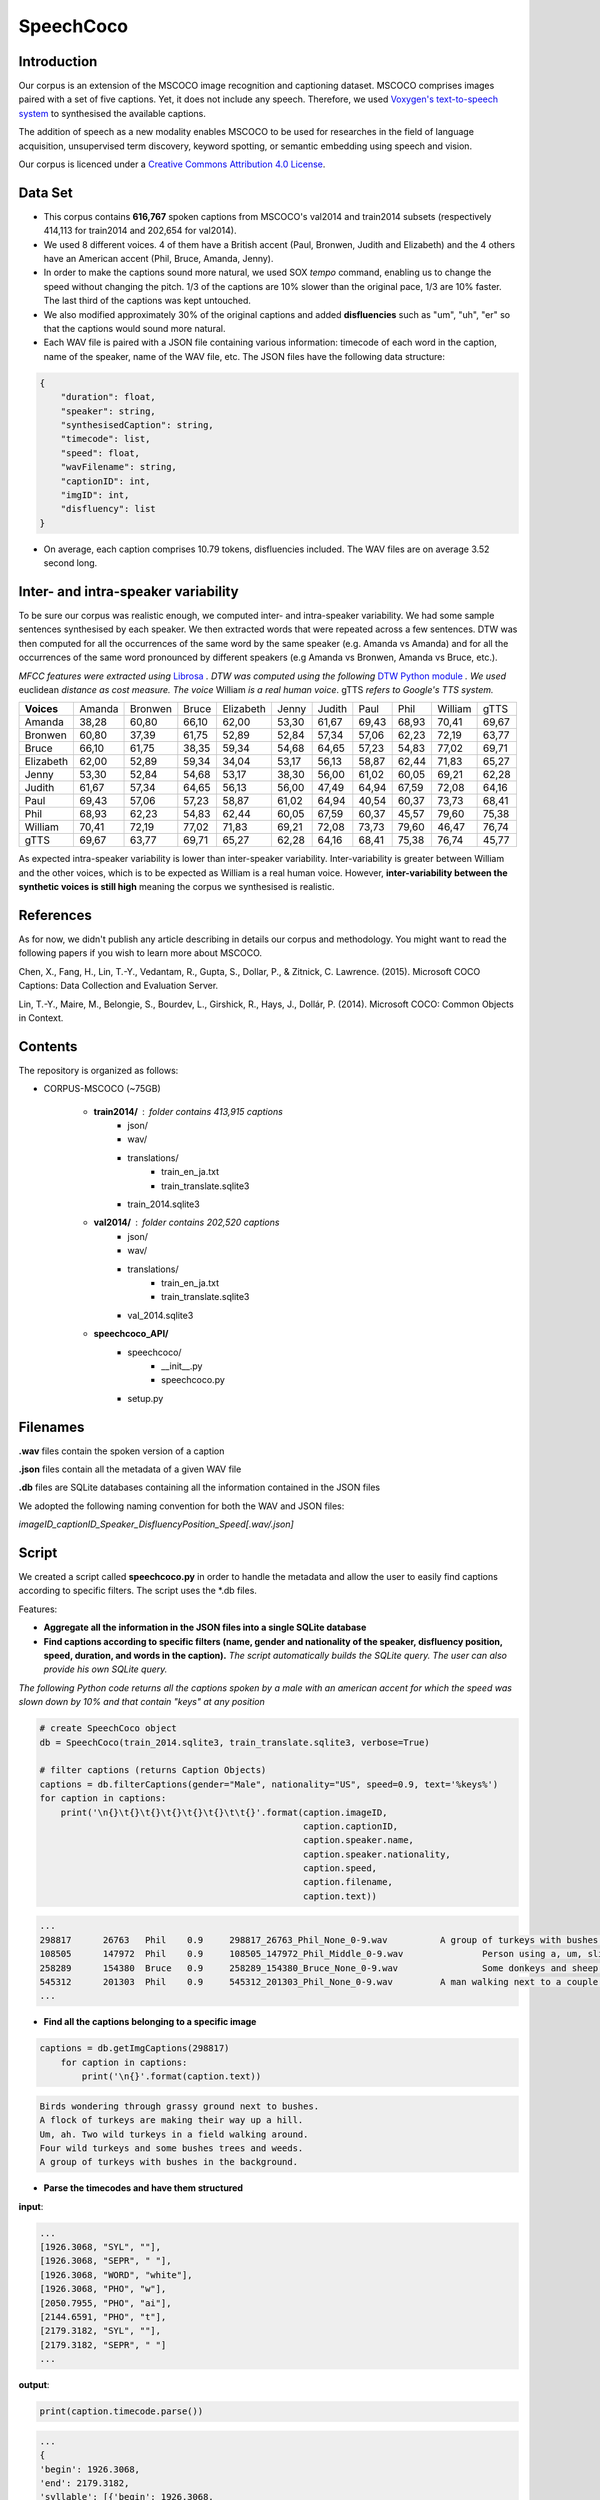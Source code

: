 ==========
SpeechCoco
==========

Introduction
============

Our corpus is an extension of the MSCOCO image recognition and captioning dataset. MSCOCO comprises images paired with a set of five captions. Yet, it does not include any speech. Therefore, we used `Voxygen's text-to-speech system <https://www.voxygen.fr/>`_ to synthesised the available captions. 

The addition of speech as a new modality enables MSCOCO to be used for researches in the field of language acquisition, unsupervised term discovery, keyword spotting, or semantic embedding using speech and vision.

Our corpus is licenced under a `Creative Commons Attribution 4.0 License <https://creativecommons.org/licenses/by/4.0/legalcode>`_.

Data Set
========

- This corpus contains **616,767** spoken captions from MSCOCO's val2014 and train2014 subsets (respectively 414,113 for train2014 and 202,654 for val2014).
- We used 8 different voices. 4 of them have a British accent (Paul, Bronwen, Judith and Elizabeth) and the 4 others have an American accent (Phil, Bruce, Amanda, Jenny).
- In order to make the captions sound more natural, we used SOX *tempo* command, enabling us to change the speed without changing the pitch. 1/3 of the captions are 10% slower than the original pace, 1/3 are 10% faster. The last third of the captions was kept untouched.
- We also modified approximately 30% of the original captions and added **disfluencies** such as "um", "uh", "er" so that the captions would sound more natural.
- Each WAV file is paired with a JSON file containing various information: timecode of each word in the caption, name of the speaker, name of the WAV file, etc. The JSON files have the following data structure:

.. code:: json

    {
        "duration": float, 
        "speaker": string, 
        "synthesisedCaption": string,
        "timecode": list, 
        "speed": float, 
        "wavFilename": string, 
        "captionID": int, 
        "imgID": int, 
        "disfluency": list
    }


- On average, each caption comprises 10.79 tokens, disfluencies included. The WAV files are on average 3.52 second long.


Inter- and intra-speaker variability
====================================

To be sure our corpus was realistic enough, we computed inter- and intra-speaker variability.
We had some sample sentences synthesised by each speaker. We then extracted words that were repeated across a few sentences. DTW was then computed for all the occurrences of the same word by the same speaker (e.g. Amanda vs Amanda) and for all the occurrences of the same word pronounced by different speakers (e.g Amanda vs Bronwen, Amanda vs Bruce, etc.).

*MFCC features were extracted using* `Librosa <https://github.com/librosa/librosa>`_ *. DTW was computed using the following* `DTW Python module <https://github.com/pierre-rouanet/dtw>`_ *. We used* euclidean *distance as cost measure.*
*The voice* William *is a real human voice*. gTTS *refers to Google's TTS system.*

========== =========== =========== =========== =========== =========== =========== =========== =========== =========== ===========
**Voices**     Amanda     Bronwen     Bruce     Elizabeth     Jenny      Judith      Paul         Phil       William      gTTS 
---------- ----------- ----------- ----------- ----------- ----------- ----------- ----------- ----------- ----------- -----------
Amanda        38,28       60,80       66,10       62,00       53,30       61,67       69,43       68,93       70,41       69,67
Bronwen       60,80       37,39       61,75       52,89       52,84       57,34       57,06       62,23       72,19       63,77
Bruce         66,10       61,75       38,35       59,34       54,68       64,65       57,23       54,83       77,02       69,71
Elizabeth     62,00       52,89       59,34       34,04       53,17       56,13       58,87       62,44       71,83       65,27
Jenny         53,30       52,84       54,68       53,17       38,30       56,00       61,02       60,05       69,21       62,28
Judith        61,67       57,34       64,65       56,13       56,00       47,49       64,94       67,59       72,08       64,16
Paul          69,43       57,06       57,23       58,87       61,02       64,94       40,54       60,37       73,73       68,41
Phil          68,93       62,23       54,83       62,44       60,05       67,59       60,37       45,57       79,60       75,38
William       70,41       72,19       77,02       71,83       69,21       72,08       73,73       79,60       46,47       76,74
gTTS          69,67       63,77       69,71       65,27       62,28       64,16       68,41       75,38       76,74       45,77
========== =========== =========== =========== =========== =========== =========== =========== =========== =========== ===========

.. image:: img/dtw.png

As expected intra-speaker variability is lower than inter-speaker variability. Inter-variability is greater between William and the other voices, which is to be expected as William is a real human voice. However, **inter-variability between the synthetic voices is still high** meaning the corpus we synthesised is realistic.

References
==========

As for now, we didn't publish any article describing in details our corpus and methodology.
You might want to read the following papers if you wish to learn more about MSCOCO. 

Chen, X., Fang, H., Lin, T.-Y., Vedantam, R., Gupta, S., Dollar, P., & Zitnick, C. Lawrence. (2015). Microsoft COCO Captions: Data Collection and Evaluation Server. 

Lin, T.-Y., Maire, M., Belongie, S., Bourdev, L., Girshick, R., Hays, J., Dollár, P. (2014). Microsoft COCO: Common Objects in Context.


Contents
========

The repository is organized as follows:

- CORPUS-MSCOCO (~75GB)

    - **train2014/** : folder contains 413,915 captions
       - json/
       - wav/
       - translations/
              - train_en_ja.txt
              - train_translate.sqlite3       
       - train_2014.sqlite3
       
    - **val2014/** : folder contains 202,520 captions
       - json/
       - wav/
       - translations/
              - train_en_ja.txt
              - train_translate.sqlite3 
       - val_2014.sqlite3

    - **speechcoco_API/**
           - speechcoco/
                  - __init__.py
                  - speechcoco.py
           - setup.py

Filenames
=========

**.wav** files contain the spoken version of a caption

**.json** files contain all the metadata of a given WAV file

**.db** files are SQLite databases containing all the information contained in the JSON files

We adopted the following naming convention for both the WAV and JSON files:

*imageID_captionID_Speaker_DisfluencyPosition_Speed[.wav/.json]*

Script
======

We created a script called **speechcoco.py** in order to handle the metadata and allow the user to easily find captions according to specific filters. The script uses the \*.db files.

Features:

- **Aggregate all the information in the JSON files into a single SQLite database**
- **Find captions according to specific filters (name, gender and nationality of the speaker, disfluency position, speed, duration, and words in the caption).** *The script automatically builds the SQLite query. The user can also provide his own SQLite query.*

*The following Python code returns all the captions spoken by a male with an american accent for which the speed was slown down by 10% and that contain "keys" at any position*

.. code:: python

    # create SpeechCoco object
    db = SpeechCoco(train_2014.sqlite3, train_translate.sqlite3, verbose=True)

    # filter captions (returns Caption Objects)
    captions = db.filterCaptions(gender="Male", nationality="US", speed=0.9, text='%keys%')
    for caption in captions:
        print('\n{}\t{}\t{}\t{}\t{}\t{}\t\t{}'.format(caption.imageID,
                                                      caption.captionID,
                                                      caption.speaker.name,
                                                      caption.speaker.nationality,
                                                      caption.speed,
                                                      caption.filename,
                                                      caption.text))

.. code:: console

    ...
    298817	26763	Phil	0.9	298817_26763_Phil_None_0-9.wav		A group of turkeys with bushes in the background.
    108505	147972	Phil	0.9	108505_147972_Phil_Middle_0-9.wav		Person using a, um, slider cell phone with blue backlit keys.
    258289	154380	Bruce	0.9	258289_154380_Bruce_None_0-9.wav		Some donkeys and sheep are in their green pens .
    545312	201303	Phil	0.9	545312_201303_Phil_None_0-9.wav		A man walking next to a couple of donkeys.
    ...

- **Find all the captions belonging to a specific image**

.. code:: python

    captions = db.getImgCaptions(298817)
        for caption in captions:
            print('\n{}'.format(caption.text))

.. code:: console

    Birds wondering through grassy ground next to bushes.
    A flock of turkeys are making their way up a hill.
    Um, ah. Two wild turkeys in a field walking around.
    Four wild turkeys and some bushes trees and weeds.
    A group of turkeys with bushes in the background.

- **Parse the timecodes and have them structured**

**input**:

.. code:: python
   
   ...
   [1926.3068, "SYL", ""], 
   [1926.3068, "SEPR", " "], 
   [1926.3068, "WORD", "white"], 
   [1926.3068, "PHO", "w"], 
   [2050.7955, "PHO", "ai"], 
   [2144.6591, "PHO", "t"], 
   [2179.3182, "SYL", ""], 
   [2179.3182, "SEPR", " "]
   ...

**output**:

.. code:: python

   print(caption.timecode.parse())

.. code:: python

  ...
  {
  'begin': 1926.3068,
  'end': 2179.3182,
  'syllable': [{'begin': 1926.3068,
                'end': 2179.3182,
                'phoneme': [{'begin': 1926.3068,
                             'end': 2050.7955,
                             'value': 'w'},
                            {'begin': 2050.7955,
                             'end': 2144.6591,
                             'value': 'ai'},
                            {'begin': 2144.6591,
                             'end': 2179.3182,
                             'value': 't'}],
                'value': 'wait'}],
  'value': 'white'
  },
  ...

- **Convert the timecodes to Praat TextGrid files**

.. code:: python

    caption.timecode.toTextgrid(outputDir, level=3)

.. image:: img/praat.png

- **Get the words, syllables and phonemes between** *n* **seconds/milliseconds**

*The following Python code returns all the words between 0.2 and 0.6 seconds for which at least 50% of the word's total lenght is within the specified interval*

.. code:: python

    pprint(caption.getWords(0.20, 0.60, seconds=True, level=1, olapthr=50))

.. code:: console

    ...
    404537	827239	Bruce	US	0.9	404537_827239_Bruce_None_0-9.wav		Eyeglasses, a cellphone, some keys and other pocket items are all laid out on the cloth. .
    [
        {
            'begin': 0.0,
            'end': 0.7202778,
            'overlapPercentage': 55.53412863758955,
            'word': 'eyeglasses'
        }
    ]
     ...

*level=3 returns the words, syllabes and phonemes*

.. code:: python

    pprint(caption.getWords(0.20, 0.60, seconds=True, level=3, olapthr=50))


.. code:: console

    ...
    404537	827239	Bruce	US	0.9	404537_827239_Bruce_None_0-9.wav		Eyeglasses, a cellphone, some keys and other pocket items are all laid out on the cloth. .
    [{'begin': 0.0,
      'end': 0.7202778,
      'overlapPercentage': 55.53412863758955,
      'syllables': [{'begin': 0.1915972,
                     'end': 0.5977777999999999,
                     'overlapPercentage': 97.93126505795698,
                     'phonemes': [{'begin': 0.1915972,
                                   'end': 0.2501389,
                                   'overlapPercentage': 85.64647080627994,
                                   'value': 'g'},
                                  {'begin': 0.2501389,
                                   'end': 0.30048610000000003,
                                   'overlapPercentage': 100.0,
                                   'value': 'l'},
                                  {'begin': 0.30048610000000003,
                                   'end': 0.44875,
                                   'overlapPercentage': 100.0,
                                   'value': 'a'},
                                  {'begin': 0.44875,
                                   'end': 0.5977777999999999,
                                   'overlapPercentage': 100.0,
                                   'value': 's'}],
                     'value': 'glas'},
                    {'begin': 0.5977777999999999,
                     'end': 0.7202778,
                     'overlapPercentage': 1.8140408163265813,
                     'phonemes': [{'begin': 0.5977777999999999,
                                   'end': 0.6425694,
                                   'overlapPercentage': 4.961198081783327,
                                   'value': '@'}],
                     'value': '@z'}],
      'word': 'eyeglasses'}]
     ...

We provide an example on how to use the script at the end.
